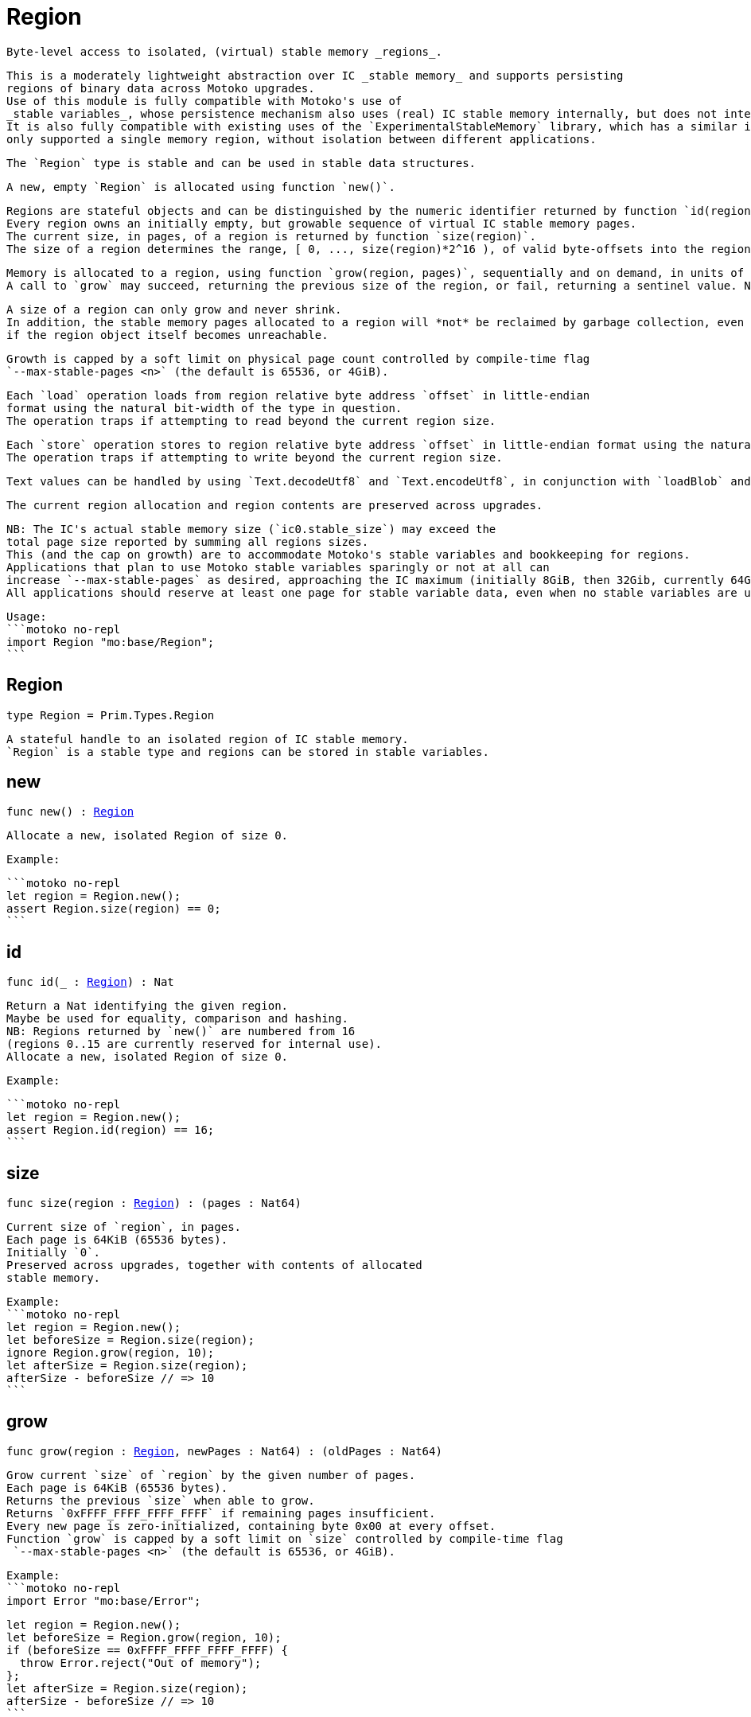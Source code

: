 [[module.Region]]
= Region

 Byte-level access to isolated, (virtual) stable memory _regions_.

 This is a moderately lightweight abstraction over IC _stable memory_ and supports persisting
 regions of binary data across Motoko upgrades.
 Use of this module is fully compatible with Motoko's use of
 _stable variables_, whose persistence mechanism also uses (real) IC stable memory internally, but does not interfere with this API.
 It is also fully compatible with existing uses of the `ExperimentalStableMemory` library, which has a similar interface, but,
 only supported a single memory region, without isolation between different applications.

 The `Region` type is stable and can be used in stable data structures.

 A new, empty `Region` is allocated using function `new()`.

 Regions are stateful objects and can be distinguished by the numeric identifier returned by function `id(region)`.
 Every region owns an initially empty, but growable sequence of virtual IC stable memory pages.
 The current size, in pages, of a region is returned by function `size(region)`.
 The size of a region determines the range, [ 0, ..., size(region)*2^16 ), of valid byte-offsets into the region; these offsets are used as the source and destination of `load`/`store` operations on the region.

 Memory is allocated to a region, using function `grow(region, pages)`, sequentially and on demand, in units of 64KiB logical pages, starting with 0 allocated pages.
 A call to `grow` may succeed, returning the previous size of the region, or fail, returning a sentinel value. New pages are zero initialized.

 A size of a region can only grow and never shrink.
 In addition, the stable memory pages allocated to a region will *not* be reclaimed by garbage collection, even
 if the region object itself becomes unreachable.

 Growth is capped by a soft limit on physical page count controlled by compile-time flag
 `--max-stable-pages <n>` (the default is 65536, or 4GiB).

 Each `load` operation loads from region relative byte address `offset` in little-endian
 format using the natural bit-width of the type in question.
 The operation traps if attempting to read beyond the current region size.

 Each `store` operation stores to region relative byte address `offset` in little-endian format using the natural bit-width of the type in question.
 The operation traps if attempting to write beyond the current region size.

 Text values can be handled by using `Text.decodeUtf8` and `Text.encodeUtf8`, in conjunction with `loadBlob` and `storeBlob`.

 The current region allocation and region contents are preserved across upgrades.

 NB: The IC's actual stable memory size (`ic0.stable_size`) may exceed the
 total page size reported by summing all regions sizes.
 This (and the cap on growth) are to accommodate Motoko's stable variables and bookkeeping for regions.
 Applications that plan to use Motoko stable variables sparingly or not at all can
 increase `--max-stable-pages` as desired, approaching the IC maximum (initially 8GiB, then 32Gib, currently 64Gib).
 All applications should reserve at least one page for stable variable data, even when no stable variables are used.

 Usage:
 ```motoko no-repl
 import Region "mo:base/Region";
 ```

[[type.Region]]
== Region

[source.no-repl,motoko,subs=+macros]
----
type Region = Prim.Types.Region
----

 A stateful handle to an isolated region of IC stable memory.
 `Region` is a stable type and regions can be stored in stable variables.

[[new]]
== new

[source.no-repl,motoko,subs=+macros]
----
func new() : xref:#type.Region[Region]
----

 Allocate a new, isolated Region of size 0.

 Example:

 ```motoko no-repl
 let region = Region.new();
 assert Region.size(region) == 0;
 ```

[[id]]
== id

[source.no-repl,motoko,subs=+macros]
----
func id(_ : xref:#type.Region[Region]) : Nat
----

 Return a Nat identifying the given region.
 Maybe be used for equality, comparison and hashing.
 NB: Regions returned by `new()` are numbered from 16
 (regions 0..15 are currently reserved for internal use).
 Allocate a new, isolated Region of size 0.

 Example:

 ```motoko no-repl
 let region = Region.new();
 assert Region.id(region) == 16;
 ```

[[size]]
== size

[source.no-repl,motoko,subs=+macros]
----
func size(region : xref:#type.Region[Region]) : (pages : Nat64)
----

 Current size of `region`, in pages.
 Each page is 64KiB (65536 bytes).
 Initially `0`.
 Preserved across upgrades, together with contents of allocated
 stable memory.

 Example:
 ```motoko no-repl
 let region = Region.new();
 let beforeSize = Region.size(region);
 ignore Region.grow(region, 10);
 let afterSize = Region.size(region);
 afterSize - beforeSize // => 10
 ```

[[grow]]
== grow

[source.no-repl,motoko,subs=+macros]
----
func grow(region : xref:#type.Region[Region], newPages : Nat64) : (oldPages : Nat64)
----

 Grow current `size` of `region` by the given number of pages.
 Each page is 64KiB (65536 bytes).
 Returns the previous `size` when able to grow.
 Returns `0xFFFF_FFFF_FFFF_FFFF` if remaining pages insufficient.
 Every new page is zero-initialized, containing byte 0x00 at every offset.
 Function `grow` is capped by a soft limit on `size` controlled by compile-time flag
  `--max-stable-pages <n>` (the default is 65536, or 4GiB).

 Example:
 ```motoko no-repl
 import Error "mo:base/Error";

 let region = Region.new();
 let beforeSize = Region.grow(region, 10);
 if (beforeSize == 0xFFFF_FFFF_FFFF_FFFF) {
   throw Error.reject("Out of memory");
 };
 let afterSize = Region.size(region);
 afterSize - beforeSize // => 10
 ```

[[loadNat8]]
== loadNat8

[source.no-repl,motoko,subs=+macros]
----
func loadNat8(region : xref:#type.Region[Region], offset : Nat64) : Nat8
----

 Within `region`, load a `Nat8` value from `offset`.
 Traps on an out-of-bounds access.

 Example:
 ```motoko no-repl
 let region = Region.new();
 let offset = 0;
 let value = 123;
 Region.storeNat8(region, offset, value);
 Region.loadNat8(region, offset) // => 123
 ```

[[storeNat8]]
== storeNat8

[source.no-repl,motoko,subs=+macros]
----
func storeNat8(region : xref:#type.Region[Region], offset : Nat64, value : Nat8) : ()
----

 Within `region`, store a `Nat8` value at `offset`.
 Traps on an out-of-bounds access.

 Example:
 ```motoko no-repl
 let region = Region.new();
 let offset = 0;
 let value = 123;
 Region.storeNat8(region, offset, value);
 Region.loadNat8(region, offset) // => 123
 ```

[[loadNat16]]
== loadNat16

[source.no-repl,motoko,subs=+macros]
----
func loadNat16(region : xref:#type.Region[Region], offset : Nat64) : Nat16
----

 Within `region`, load a `Nat16` value from `offset`.
 Traps on an out-of-bounds access.

 Example:
 ```motoko no-repl
 let region = Region.new();
 let offset = 0;
 let value = 123;
 Region.storeNat16(region, offset, value);
 Region.loadNat16(region, offset) // => 123
 ```

[[storeNat16]]
== storeNat16

[source.no-repl,motoko,subs=+macros]
----
func storeNat16(region : xref:#type.Region[Region], offset : Nat64, value : Nat16) : ()
----

 Within `region`, store a `Nat16` value at `offset`.
 Traps on an out-of-bounds access.

 Example:
 ```motoko no-repl
 let region = Region.new();
 let offset = 0;
 let value = 123;
 Region.storeNat16(region, offset, value);
 Region.loadNat16(region, offset) // => 123
 ```

[[loadNat32]]
== loadNat32

[source.no-repl,motoko,subs=+macros]
----
func loadNat32(region : xref:#type.Region[Region], offset : Nat64) : Nat32
----

 Within `region`, load a `Nat32` value from `offset`.
 Traps on an out-of-bounds access.

 Example:
 ```motoko no-repl
 let region = Region.new();
 let offset = 0;
 let value = 123;
 Region.storeNat32(region, offset, value);
 Region.loadNat32(region, offset) // => 123
 ```

[[storeNat32]]
== storeNat32

[source.no-repl,motoko,subs=+macros]
----
func storeNat32(region : xref:#type.Region[Region], offset : Nat64, value : Nat32) : ()
----

 Within `region`, store a `Nat32` value at `offset`.
 Traps on an out-of-bounds access.

 Example:
 ```motoko no-repl
 let region = Region.new();
 let offset = 0;
 let value = 123;
 Region.storeNat32(region, offset, value);
 Region.loadNat32(region, offset) // => 123
 ```

[[loadNat64]]
== loadNat64

[source.no-repl,motoko,subs=+macros]
----
func loadNat64(region : xref:#type.Region[Region], offset : Nat64) : Nat64
----

 Within `region`, load a `Nat64` value from `offset`.
 Traps on an out-of-bounds access.

 Example:
 ```motoko no-repl
 let region = Region.new();
 let offset = 0;
 let value = 123;
 Region.storeNat64(region, offset, value);
 Region.loadNat64(region, offset) // => 123
 ```

[[storeNat64]]
== storeNat64

[source.no-repl,motoko,subs=+macros]
----
func storeNat64(region : xref:#type.Region[Region], offset : Nat64, value : Nat64) : ()
----

 Within `region`, store a `Nat64` value at `offset`.
 Traps on an out-of-bounds access.

 Example:
 ```motoko no-repl
 let region = Region.new();
 let offset = 0;
 let value = 123;
 Region.storeNat64(region, offset, value);
 Region.loadNat64(region, offset) // => 123
 ```

[[loadInt8]]
== loadInt8

[source.no-repl,motoko,subs=+macros]
----
func loadInt8(region : xref:#type.Region[Region], offset : Nat64) : Int8
----

 Within `region`, load a `Int8` value from `offset`.
 Traps on an out-of-bounds access.

 Example:
 ```motoko no-repl
 let region = Region.new();
 let offset = 0;
 let value = 123;
 Region.storeInt8(region, offset, value);
 Region.loadInt8(region, offset) // => 123
 ```

[[storeInt8]]
== storeInt8

[source.no-repl,motoko,subs=+macros]
----
func storeInt8(region : xref:#type.Region[Region], offset : Nat64, value : Int8) : ()
----

 Within `region`, store a `Int8` value at `offset`.
 Traps on an out-of-bounds access.

 Example:
 ```motoko no-repl
 let region = Region.new();
 let offset = 0;
 let value = 123;
 Region.storeInt8(region, offset, value);
 Region.loadInt8(region, offset) // => 123
 ```

[[loadInt16]]
== loadInt16

[source.no-repl,motoko,subs=+macros]
----
func loadInt16(region : xref:#type.Region[Region], offset : Nat64) : Int16
----

 Within `region`, load a `Int16` value from `offset`.
 Traps on an out-of-bounds access.

 Example:
 ```motoko no-repl
 let region = Region.new();
 let offset = 0;
 let value = 123;
 Region.storeInt16(region, offset, value);
 Region.loadInt16(region, offset) // => 123
 ```

[[storeInt16]]
== storeInt16

[source.no-repl,motoko,subs=+macros]
----
func storeInt16(region : xref:#type.Region[Region], offset : Nat64, value : Int16) : ()
----

 Within `region`, store a `Int16` value at `offset`.
 Traps on an out-of-bounds access.

 Example:
 ```motoko no-repl
 let region = Region.new();
 let offset = 0;
 let value = 123;
 Region.storeInt16(region, offset, value);
 Region.loadInt16(region, offset) // => 123
 ```

[[loadInt32]]
== loadInt32

[source.no-repl,motoko,subs=+macros]
----
func loadInt32(region : xref:#type.Region[Region], offset : Nat64) : Int32
----

 Within `region`, load a `Int32` value from `offset`.
 Traps on an out-of-bounds access.

 Example:
 ```motoko no-repl
 let region = Region.new();
 let offset = 0;
 let value = 123;
 Region.storeInt32(region, offset, value);
 Region.loadInt32(region, offset) // => 123
 ```

[[storeInt32]]
== storeInt32

[source.no-repl,motoko,subs=+macros]
----
func storeInt32(region : xref:#type.Region[Region], offset : Nat64, value : Int32) : ()
----

 Within `region`, store a `Int32` value at `offset`.
 Traps on an out-of-bounds access.

 Example:
 ```motoko no-repl
 let region = Region.new();
 let offset = 0;
 let value = 123;
 Region.storeInt32(region, offset, value);
 Region.loadInt32(region, offset) // => 123
 ```

[[loadInt64]]
== loadInt64

[source.no-repl,motoko,subs=+macros]
----
func loadInt64(region : xref:#type.Region[Region], offset : Nat64) : Int64
----

 Within `region`, load a `Int64` value from `offset`.
 Traps on an out-of-bounds access.

 Example:
 ```motoko no-repl
 let region = Region.new();
 let offset = 0;
 let value = 123;
 Region.storeInt64(region, offset, value);
 Region.loadInt64(region, offset) // => 123
 ```

[[storeInt64]]
== storeInt64

[source.no-repl,motoko,subs=+macros]
----
func storeInt64(region : xref:#type.Region[Region], offset : Nat64, value : Int64) : ()
----

 Within `region`, store a `Int64` value at `offset`.
 Traps on an out-of-bounds access.

 Example:
 ```motoko no-repl
 let region = Region.new();
 let offset = 0;
 let value = 123;
 Region.storeInt64(region, offset, value);
 Region.loadInt64(region, offset) // => 123
 ```

[[loadFloat]]
== loadFloat

[source.no-repl,motoko,subs=+macros]
----
func loadFloat(region : xref:#type.Region[Region], offset : Nat64) : Float
----

 Within `region`, loads a `Float` value from the given `offset`.
 Traps on an out-of-bounds access.

 Example:
 ```motoko no-repl
 let region = Region.new();
 let offset = 0;
 let value = 1.25;
 Region.storeFloat(region, offset, value);
 Region.loadFloat(region, offset) // => 1.25
 ```

[[storeFloat]]
== storeFloat

[source.no-repl,motoko,subs=+macros]
----
func storeFloat(region : xref:#type.Region[Region], offset : Nat64, value : Float) : ()
----

 Within `region`, store float `value` at the given `offset`.
 Traps on an out-of-bounds access.

 Example:
 ```motoko no-repl
 let region = Region.new();
 let offset = 0;
 let value = 1.25;
 Region.storeFloat(region, offset, value);
 Region.loadFloat(region, offset) // => 1.25
 ```

[[loadBlob]]
== loadBlob

[source.no-repl,motoko,subs=+macros]
----
func loadBlob(region : xref:#type.Region[Region], offset : Nat64, size : Nat) : Blob
----

 Within `region,` load `size` bytes starting from `offset` as a `Blob`.
 Traps on an out-of-bounds access.

 Example:
 ```motoko no-repl
 import Blob "mo:base/Blob";

 let region = Region.new();
 let offset = 0;
 let value = Blob.fromArray([1, 2, 3]);
 let size = value.size();
 Region.storeBlob(region, offset, value);
 Blob.toArray(Region.loadBlob(region, offset, size)) // => [1, 2, 3]
 ```

[[storeBlob]]
== storeBlob

[source.no-repl,motoko,subs=+macros]
----
func storeBlob(region : xref:#type.Region[Region], offset : Nat64, value : Blob) : ()
----

 Within `region, write `blob.size()` bytes of `blob` beginning at `offset`.
 Traps on an out-of-bounds access.

 Example:
 ```motoko no-repl
 import Blob "mo:base/Blob";

 let region = Region.new();
 let offset = 0;
 let value = Blob.fromArray([1, 2, 3]);
 let size = value.size();
 Region.storeBlob(region, offset, value);
 Blob.toArray(Region.loadBlob(region, offset, size)) // => [1, 2, 3]
 ```

